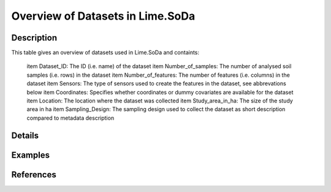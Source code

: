 Overview of Datasets in Lime.SoDa
=================================

Description
-----------

This table gives an overview of datasets used in Lime.SoDa and containts:

 \item Dataset_ID: The ID (i.e. name) of the dataset
 \item Number_of_samples: The number of analysed soil samples (i.e. rows) in the dataset
 \item Number_of_features: The number of features (i.e. columns) in the dataset
 \item Sensors: The type of sensors used to create the features in the dataset, see abbrevations below
 \item Coordinates: Specifies whether coordinates or dummy covariates are available for the dataset
 \item Location: The location where the dataset was collected
 \item Study_area_in_ha: The size of the study area in ha
 \item Sampling_Design: The sampling design used to collect the dataset as short description compared to metadata description

Details
-------



Examples
--------

.. code-block:: R



References
----------


